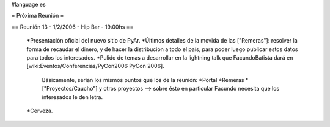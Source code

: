 #language es

= Próxima Reunión =

== Reunión 13 - 1/2/2006 - Hip Bar - 19:00hs ==

 *Presentación oficial del nuevo sitio de PyAr.
 *Últimos detalles de la movida de las ["Remeras"]: resolver la forma de recaudar el dinero, y de hacer la distribución
 a todo el país, para poder luego publicar estos datos para todos los interesados.
 *Pulido de temas a desarrollar en la lightning talk que FacundoBatista dará en [wiki:Eventos/Conferencias/PyCon2006 PyCon 2006].
   Básicamente, serían los mismos puntos que los de la reunión:
   *Portal
   *Remeras
   *["Proyectos/Caucho"] y otros proyectos --> sobre ésto en particular Facundo necesita que los interesados le den letra.
 *Cerveza.
 
